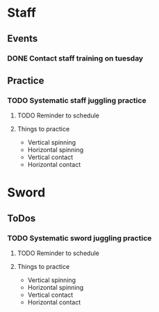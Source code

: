 
* Staff
** Events
*** DONE Contact staff training on tuesday
    SCHEDULED: <2019-10-22 Tue>
** Practice
*** TODO Systematic staff juggling practice
**** TODO Reminder to schedule
     SCHEDULED: <2020-03-01 Sun>
**** Things to practice
     - Vertical spinning
     - Horizontal spinning
     - Vertical contact
     - Horizontal contact
* Sword
** ToDos
*** TODO Systematic sword juggling practice
**** TODO Reminder to schedule
     SCHEDULED: <2020-03-01 Sun>
**** Things to practice
     - Vertical spinning
     - Horizontal spinning
     - Vertical contact
     - Horizontal contact
